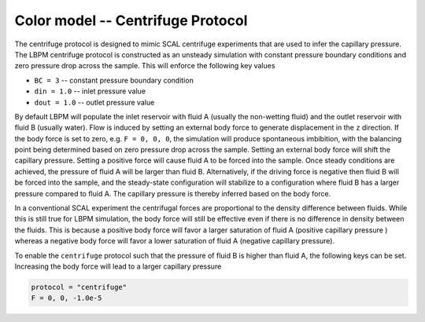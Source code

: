 ======================================
Color model -- Centrifuge Protocol
======================================

The centrifuge protocol is designed to mimic SCAL centrifuge experiments that
are used to infer the capillary pressure. The LBPM centrifuge protocol is
constructed as an unsteady simulation with constant pressure boundary conditions
and zero pressure drop across the sample. This will enforce the following key values

* ``BC = 3`` -- constant pressure boundary condition
* ``din = 1.0`` -- inlet pressure value 
* ``dout = 1.0`` -- outlet pressure value

By default LBPM will populate the inlet reservoir with fluid A (usually the non-wetting fluid)
and the outlet reservoir with fluid B (usually water). Flow is induced by setting an external
body force to generate displacement in the ``z`` direction. If the body force is set to
zero, e.g. ``F = 0, 0, 0``, the simulation will produce spontaneous imbibition, with the
balancing point being determined based on zero pressure drop across the sample. Setting
an external body force will shift the capillary pressure. Setting a positive force will
cause fluid A to be forced into the sample. Once steady conditions are achieved,
the pressure of fluid A will be larger than fluid B. Alternatively, if the driving force is
negative then fluid B will be forced into the sample, and the steady-state configuration
will stabilize to a configuration where fluid B has a larger pressure compared to fluid A.
The capillary pressure is thereby inferred based on the body force.

In a conventional SCAL experiment the centrifugal forces are proportional to the density
difference between fluids. While this is still true for LBPM simulation, the body force will
still be effective even if there is no difference in density between the fluids.
This is because a positive body force will favor a larger saturation of fluid A
(positive capillary pressure ) whereas a negative body force will favor a lower
saturation of fluid A (negative capillary pressure). 


To enable the ``centrifuge`` protocol such that the pressure of fluid B is higher than
fluid A, the following keys can be set. Increasing the body force will lead to a larger
capillary pressure

.. code-block:: bash
		
    protocol = "centrifuge"
    F = 0, 0, -1.0e-5
    

